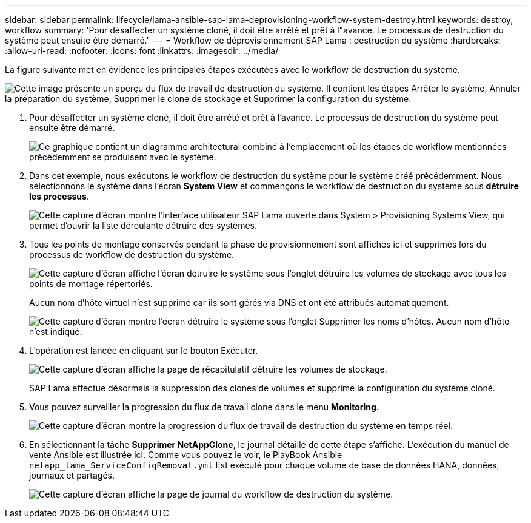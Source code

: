 ---
sidebar: sidebar 
permalink: lifecycle/lama-ansible-sap-lama-deprovisioning-workflow-system-destroy.html 
keywords: destroy, workflow 
summary: 'Pour désaffecter un système cloné, il doit être arrêté et prêt à l"avance. Le processus de destruction du système peut ensuite être démarré.' 
---
= Workflow de déprovisionnement SAP Lama : destruction du système
:hardbreaks:
:allow-uri-read: 
:nofooter: 
:icons: font
:linkattrs: 
:imagesdir: ../media/


[role="lead"]
La figure suivante met en évidence les principales étapes exécutées avec le workflow de destruction du système.

image:lama-ansible-image32.png["Cette image présente un aperçu du flux de travail de destruction du système. Il contient les étapes Arrêter le système, Annuler la préparation du système, Supprimer le clone de stockage et Supprimer la configuration du système."]

. Pour désaffecter un système cloné, il doit être arrêté et prêt à l'avance. Le processus de destruction du système peut ensuite être démarré.
+
image:lama-ansible-image33.png["Ce graphique contient un diagramme architectural combiné à l'emplacement où les étapes de workflow mentionnées précédemment se produisent avec le système."]

. Dans cet exemple, nous exécutons le workflow de destruction du système pour le système créé précédemment. Nous sélectionnons le système dans l'écran *System View* et commençons le workflow de destruction du système sous *détruire les processus*.
+
image:lama-ansible-image34.png["Cette capture d'écran montre l'interface utilisateur SAP Lama ouverte dans System > Provisioning Systems View, qui permet d'ouvrir la liste déroulante détruire des systèmes."]

. Tous les points de montage conservés pendant la phase de provisionnement sont affichés ici et supprimés lors du processus de workflow de destruction du système.
+
image:lama-ansible-image35.png["Cette capture d'écran affiche l'écran détruire le système sous l'onglet détruire les volumes de stockage avec tous les points de montage répertoriés."]

+
Aucun nom d'hôte virtuel n'est supprimé car ils sont gérés via DNS et ont été attribués automatiquement.

+
image:lama-ansible-image36.png["Cette capture d'écran montre l'écran détruire le système sous l'onglet Supprimer les noms d'hôtes. Aucun nom d'hôte n'est indiqué."]

. L'opération est lancée en cliquant sur le bouton Exécuter.
+
image:lama-ansible-image37.png["Cette capture d'écran affiche la page de récapitulatif détruire les volumes de stockage."]

+
SAP Lama effectue désormais la suppression des clones de volumes et supprime la configuration du système cloné.

. Vous pouvez surveiller la progression du flux de travail clone dans le menu *Monitoring*.
+
image:lama-ansible-image38.png["Cette capture d'écran montre la progression du flux de travail de destruction du système en temps réel."]

. En sélectionnant la tâche *Supprimer NetAppClone*, le journal détaillé de cette étape s'affiche. L'exécution du manuel de vente Ansible est illustrée ici. Comme vous pouvez le voir, le PlayBook Ansible `netapp_lama_ServiceConfigRemoval.yml` Est exécuté pour chaque volume de base de données HANA, données, journaux et partagés.
+
image:lama-ansible-image39.png["Cette capture d'écran affiche la page de journal du workflow de destruction du système."]


